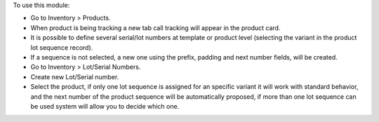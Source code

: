 To use this module:

* Go to Inventory > Products.
* When product is being tracking a new tab call tracking will appear in the product card.
* It is possible to define several serial/lot numbers at template or product level
  (selecting the variant in the product lot sequence record).
* If a sequence is not selected, a new one using the prefix, padding and next number fields, will be created.
* Go to Inventory > Lot/Serial Numbers.
* Create new Lot/Serial number.
* Select the product, if only one lot sequence is assigned for an specific variant it will work with standard behavior,
  and the next number of the product sequence will be automatically proposed, if more than one lot sequence can be used
  system will allow you to decide which one.
